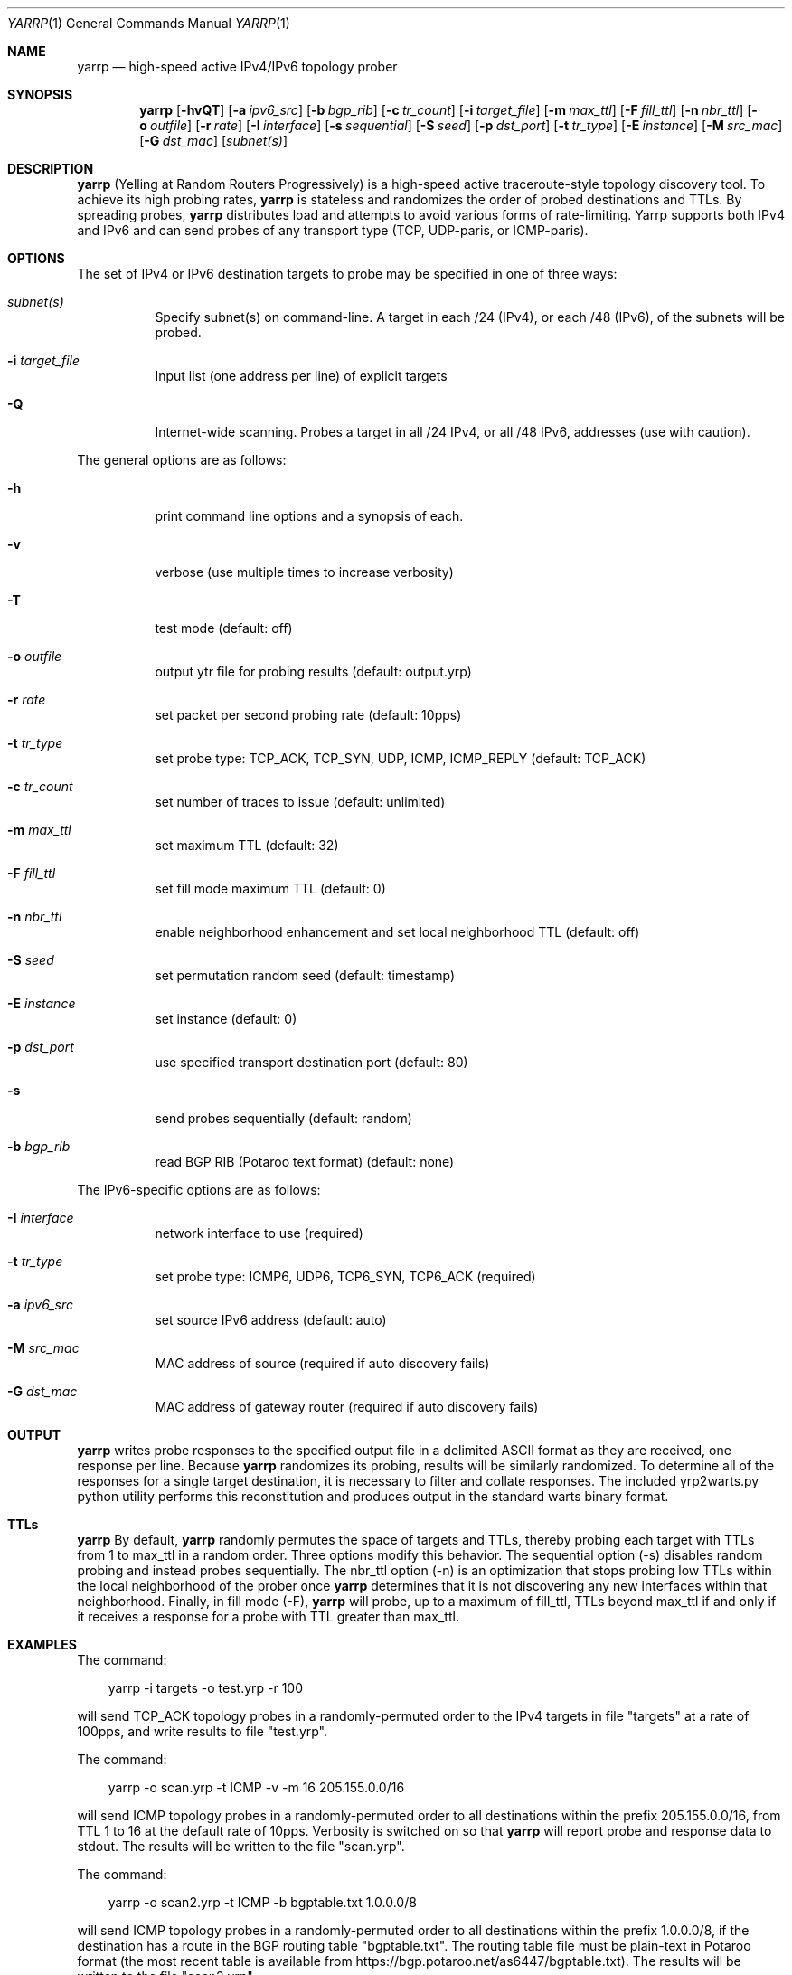 .\"
.\" yarrp.1
.\"
.\" Author: Robert Beverly <rbeverly@cmand.org>
.\"
.\" Copyright (c) 2016-2018 Robert Beverly
.\"                    All rights reserved
.\"
.\"
.Dd December 5, 2018
.Dt YARRP 1
.Os
.Sh NAME
.Nm yarrp
.Nd high-speed active IPv4/IPv6 topology prober
.Sh SYNOPSIS
.Nm
.Bk -words
.Op Fl hvQT
.Op Fl a Ar ipv6_src
.Op Fl b Ar bgp_rib
.Op Fl c Ar tr_count
.Op Fl i Ar target_file
.Op Fl m Ar max_ttl
.Op Fl F Ar fill_ttl
.Op Fl n Ar nbr_ttl
.Op Fl o Ar outfile
.Op Fl r Ar rate
.Op Fl I Ar interface
.Op Fl s Ar sequential
.Op Fl S Ar seed
.Op Fl p Ar dst_port
.Op Fl t Ar tr_type
.Op Fl E Ar instance
.Op Fl M Ar src_mac
.Op Fl G Ar dst_mac
.Op Ar subnet(s)
.Sh DESCRIPTION
.Nm
(Yelling at Random Routers Progressively) is a high-speed active
traceroute-style topology discovery tool.  To achieve its high probing
rates, 
.Nm
is stateless and randomizes the order of probed destinations and
TTLs.  By spreading probes, 
.Nm
distributes load and attempts to avoid 
various forms of rate-limiting.  Yarrp supports both IPv4 and IPv6
and can send probes of any transport type (TCP, UDP-paris, or ICMP-paris).
.Pp
.Sh OPTIONS
The set of IPv4 or IPv6 destination targets to probe may be specified
in one of three ways:
.Bl -tag -width Ds
.It Ar subnet(s)
Specify subnet(s) on command-line. A target in each /24 (IPv4), or
each /48 (IPv6), of the subnets will be probed.
.It Fl i Ar target_file
Input list (one address per line) of explicit targets
.It Fl Q
Internet-wide scanning.  Probes a target in all /24 IPv4, or all /48 IPv6, 
addresses (use with caution).
.El
.Pp
The general options are as follows:
.Bl -tag -width Ds
.It Fl h
print command line options and a synopsis of each.
.It Fl v
verbose (use multiple times to increase verbosity)
.It Fl T
test mode (default: off)
.It Fl o Ar outfile
output ytr file for probing results (default: output.yrp)
.It Fl r Ar rate
set packet per second probing rate (default: 10pps)
.It Fl t Ar tr_type
set probe type: TCP_ACK, TCP_SYN, UDP, ICMP, ICMP_REPLY (default: TCP_ACK)
.It Fl c Ar tr_count
set number of traces to issue (default: unlimited)
.It Fl m Ar max_ttl
set maximum TTL (default: 32)
.It Fl F Ar fill_ttl
set fill mode maximum TTL (default: 0)
.It Fl n Ar nbr_ttl
enable neighborhood enhancement and set local neighborhood TTL (default: off)
.It Fl S Ar seed
set permutation random seed (default: timestamp)
.It Fl E Ar instance 
set instance (default: 0)
.It Fl p Ar dst_port
use specified transport destination port (default: 80)
.It Fl s
send probes sequentially (default: random)
.It Fl b Ar bgp_rib
read BGP RIB (Potaroo text format) (default: none)
.El
.Pp
The IPv6-specific options are as follows:
.Bl -tag -width Ds
.It Fl I Ar interface
network interface to use (required)
.It Fl t Ar tr_type
set probe type: ICMP6, UDP6, TCP6_SYN, TCP6_ACK (required)
.It Fl a Ar ipv6_src
set source IPv6 address (default: auto)
.It Fl M Ar src_mac
MAC address of source (required if auto discovery fails)
.It Fl G Ar dst_mac
MAC address of gateway router (required if auto discovery fails)
.El
.Sh OUTPUT
.Nm 
writes probe responses to the specified output file in a delimited
ASCII format as they are received, one response per line.  Because
.Nm
randomizes its probing, results will be similarly randomized.
To determine all of the responses for a single target destination, it
is necessary to filter and collate responses.  The included
yrp2warts.py python utility performs this reconstitution and produces output
in the standard warts binary format.
.Sh TTLs
.Nm 
By default, 
.Nm
randomly permutes the space of targets and TTLs,
thereby probing each target with TTLs from 1 to max_ttl in a random
order.  Three options modify this behavior.  The sequential option
(-s) disables random probing and instead probes sequentially.  The nbr_ttl
option (-n) is an optimization that stops probing low TTLs within the local
neighborhood of the prober once 
.Nm
determines that it is not
discovering any new interfaces within that neighborhood.  Finally, in
fill mode (-F), 
.Nm
will probe, up to a maximum of fill_ttl, TTLs beyond
max_ttl if and only if it receives a response for a probe with TTL
greater than max_ttl.  
.Sh EXAMPLES
The command:
.Pp
.in +.3i
yarrp -i targets -o test.yrp -r 100
.in -.3i
.Pp
will send TCP_ACK topology probes in a randomly-permuted order to the IPv4 
targets in file "targets" at a rate of 100pps, and write results to
file "test.yrp".
.Pp
The command:
.Pp
.in +.3i
yarrp -o scan.yrp -t ICMP -v -m 16 205.155.0.0/16
.in -.3i
.Pp
will send ICMP topology probes in a randomly-permuted order to all
destinations within the prefix 205.155.0.0/16, from TTL 1 to 16
at the default rate of 10pps.  Verbosity is switched on so that
.Nm
will report probe and response data to stdout.  The results
will be written to the file "scan.yrp".
.Pp
The command:
.Pp
.in +.3i
yarrp -o scan2.yrp -t ICMP -b bgptable.txt 1.0.0.0/8
.in -.3i
.Pp
will send ICMP topology probes in a randomly-permuted order to all
destinations within the prefix 1.0.0.0/8, if the destination
has a route in the BGP routing table "bgptable.txt".  The routing
table file must be plain-text in Potaroo format (the most recent
table is available from https://bgp.potaroo.net/as6447/bgptable.txt).
The results will be written to the file "scan2.yrp".
.Pp
The command:
.Pp
.in +.3i
yarrp -t UDP6 -I eth0 -i targets6 -o test6.yrp
.in -.3i
.Pp
will send UDP probes in a randomly-permuted order to the set of
IPv6 targets in the file "targets6", and write the results to the file 
"test6.yrp".
.Pp
.in -.5i
.Sh SEE ALSO
.Xr yrp2warts.py 1
.Xr warts2yrp.py 1
.Rs
.%A "R. Beverly"
.%T "Yarrp'ing the Internet: Randomized High-Speed Active Topology Discovery"
.%O "Proc. ACM/SIGCOMM Internet Measurement Conference 2016"
.Re
.Rs
.%A "E. Gaston"
.%T "High-frequency mapping of the IPv6 Internet using Yarrp"
.%O "NPS Master's Thesis (http://hdl.handle.net/10945/52982), 2017"
.Re
.Rs
.%A "R. Beverly, R. Durairajan, D. Plonka, and J.P. Rohrer"
.%T "In the IP of the Beholder: Strategies for Active IPv6 Topology Discovery"
.%O "Proc. ACM/SIGCOMM Internet Measurement Conference 2018"
.Re
.Sh AUTHORS
.Nm
is written by Robert Beverly <rbeverly@cmand.org>.  Ionut Luculescu contributed
support for IPv4 UDP probing.  Eric Gaston contributed support for IPv6 probing.
Oliver Gasser contributed proper rate limiting patches.
